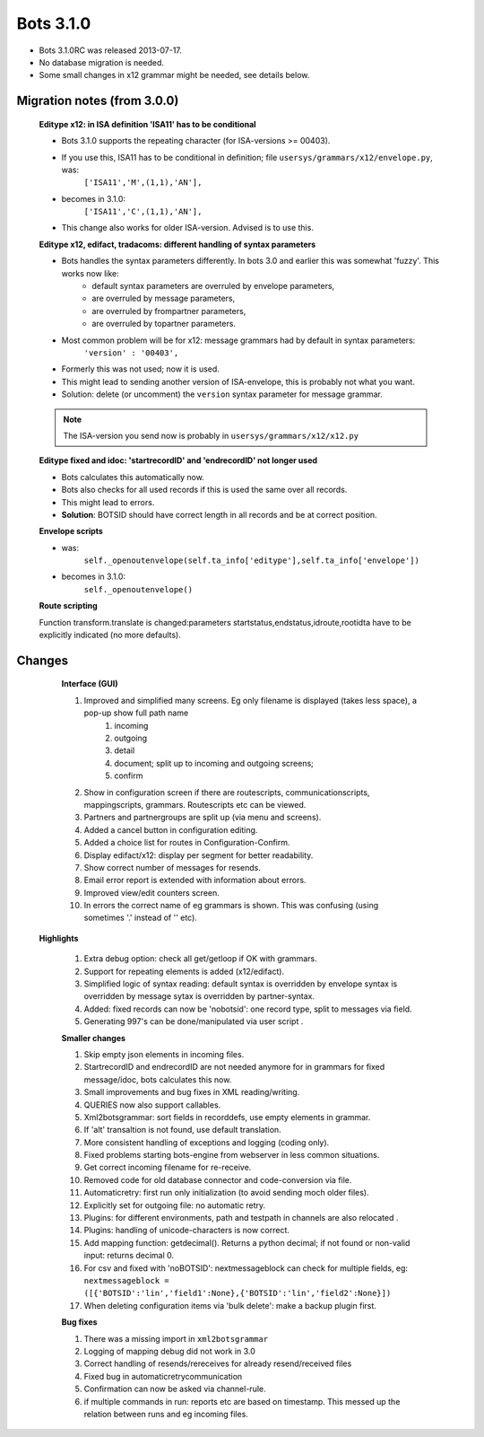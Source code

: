 Bots 3.1.0
==========

* Bots 3.1.0RC was released 2013-07-17.
* No database migration is needed.
* Some small changes in x12 grammar might be needed, see details below.

Migration notes (from 3.0.0)
----------------------------

    **Editype x12: in ISA definition 'ISA11' has to be conditional**

    * Bots 3.1.0 supports the repeating character (for ISA-versions >= 00403).
    * If you use this, ISA11 has to be conditional in definition; file ``usersys/grammars/x12/envelope.py``, was:
        ``['ISA11','M',(1,1),'AN'],``
    * becomes in 3.1.0:
        ``['ISA11','C',(1,1),'AN'],``
    * This change also works for older ISA-version. Advised is to use this.

    **Editype x12, edifact, tradacoms: different handling of syntax parameters**

    * Bots handles the syntax parameters differently. In bots 3.0 and earlier this was somewhat 'fuzzy'. This works now like:
        * default syntax parameters are overruled by envelope parameters,
        * are overruled by message parameters,
        * are overruled by frompartner parameters,
        * are overruled by topartner parameters.

    * Most common problem will be for x12: message grammars had by default in syntax parameters:
        ``'version' : '00403',``
    * Formerly this was not used; now it is used.
    * This might lead to sending another version of ISA-envelope, this is probably not what you want.
    * Solution: delete (or uncomment) the ``version`` syntax parameter for message grammar.

    .. note::
        The ISA-version you send now is probably in ``usersys/grammars/x12/x12.py``

    **Editype fixed and idoc: 'startrecordID' and 'endrecordID' not longer used**

    * Bots calculates this automatically now.
    * Bots also checks for all used records if this is used the same over all records.
    * This might lead to errors.
    * **Solution**: BOTSID should have correct length in all records and be at correct position.

    **Envelope scripts**

    * was:
        ``self._openoutenvelope(self.ta_info['editype'],self.ta_info['envelope'])``
    * becomes in 3.1.0:
        ``self._openoutenvelope()``

    **Route scripting**

    Function transform.translate is changed:parameters startstatus,endstatus,idroute,rootidta have to be explicitly indicated (no more defaults).

Changes   
-------
   
    **Interface (GUI)**

    #. Improved and simplified many screens. Eg only filename is displayed (takes less space), a pop-up show full path name
        #. incoming
        #. outgoing
        #. detail
        #. document; split up to incoming and outgoing screens;
        #. confirm
    #. Show in configuration screen if there are routescripts, communicationscripts, mappingscripts, grammars. Routescripts etc can be viewed.
    #. Partners and partnergroups are split up (via menu and screens).
    #. Added a cancel button in configuration editing.
    #. Added a choice list for routes in Configuration-Confirm.
    #. Display edifact/x12: display per segment for better readability.
    #. Show correct number of messages for resends.
    #. Email error report is extended with information about errors.
    #. Improved view/edit counters screen.
    #. In errors the correct name of eg grammars is shown. This was confusing (using sometimes '.' instead of '\' etc). 

   **Highlights**

    #. Extra debug option: check all get/getloop if OK with grammars.
    #. Support for repeating elements is added (x12/edifact).
    #. Simplified logic of syntax reading: default syntax is overridden by envelope syntax is overridden by message sytax is overridden by partner-syntax.
    #. Added: fixed records can now be 'nobotsid': one record type, split to messages via field.
    #. Generating 997's can be done/manipulated via user script .

    **Smaller changes**

    #. Skip empty json elements in incoming files.
    #. StartrecordID and endrecordID are not needed anymore for in grammars for fixed message/idoc, bots calculates this now.
    #. Small improvements and bug fixes in XML reading/writing.
    #. QUERIES now also support callables.
    #. Xml2botsgrammar: sort fields in recorddefs, use empty elements in grammar.
    #. If 'alt' transaltion is not found, use default translation.
    #. More consistent handling of exceptions and logging (coding only).
    #. Fixed problems starting bots-engine from webserver in less common situations.
    #. Get correct incoming filename for re-receive.
    #. Removed code for old database connector and code-conversion via file.
    #. Automaticretry: first run only initialization (to avoid sending moch older files).
    #. Explicitly set for outgoing file: no automatic retry.
    #. Plugins: for different environments, path and testpath in channels are also relocated .
    #. Plugins: handling of unicode-characters is now correct.
    #. Add mapping function: getdecimal(). Returns a python decimal; if not found or non-valid input: returns decimal 0.
    #. For csv and fixed with 'noBOTSID': nextmessageblock can check for multiple fields, eg: ``nextmessageblock = ([{'BOTSID':'lin','field1':None},{'BOTSID':'lin','field2':None}])``
    #. When deleting configuration items via 'bulk delete': make a backup plugin first.

    **Bug fixes**

    #. There was a missing import in ``xml2botsgrammar``
    #. Logging of mapping debug did not work in 3.0
    #. Correct handling of resends/rereceives for already resend/received files
    #. Fixed bug in automaticretrycommunication
    #. Confirmation can now be asked via channel-rule.
    #. if multiple commands in run: reports etc are based on timestamp. This messed up the relation between runs and eg incoming files. 
